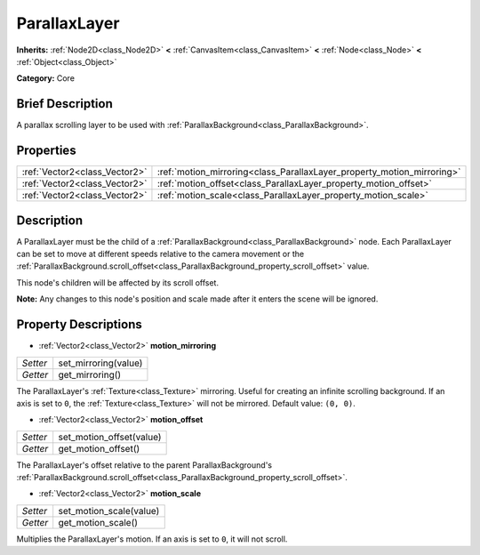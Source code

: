 .. Generated automatically by doc/tools/makerst.py in Godot's source tree.
.. DO NOT EDIT THIS FILE, but the ParallaxLayer.xml source instead.
.. The source is found in doc/classes or modules/<name>/doc_classes.

.. _class_ParallaxLayer:

ParallaxLayer
=============

**Inherits:** :ref:`Node2D<class_Node2D>` **<** :ref:`CanvasItem<class_CanvasItem>` **<** :ref:`Node<class_Node>` **<** :ref:`Object<class_Object>`

**Category:** Core

Brief Description
-----------------

A parallax scrolling layer to be used with :ref:`ParallaxBackground<class_ParallaxBackground>`.

Properties
----------

+-------------------------------+------------------------------------------------------------------------+
| :ref:`Vector2<class_Vector2>` | :ref:`motion_mirroring<class_ParallaxLayer_property_motion_mirroring>` |
+-------------------------------+------------------------------------------------------------------------+
| :ref:`Vector2<class_Vector2>` | :ref:`motion_offset<class_ParallaxLayer_property_motion_offset>`       |
+-------------------------------+------------------------------------------------------------------------+
| :ref:`Vector2<class_Vector2>` | :ref:`motion_scale<class_ParallaxLayer_property_motion_scale>`         |
+-------------------------------+------------------------------------------------------------------------+

Description
-----------

A ParallaxLayer must be the child of a :ref:`ParallaxBackground<class_ParallaxBackground>` node. Each ParallaxLayer can be set to move at different speeds relative to the camera movement or the :ref:`ParallaxBackground.scroll_offset<class_ParallaxBackground_property_scroll_offset>` value.

This node's children will be affected by its scroll offset.

**Note:** Any changes to this node's position and scale made after it enters the scene will be ignored.

Property Descriptions
---------------------

.. _class_ParallaxLayer_property_motion_mirroring:

- :ref:`Vector2<class_Vector2>` **motion_mirroring**

+----------+----------------------+
| *Setter* | set_mirroring(value) |
+----------+----------------------+
| *Getter* | get_mirroring()      |
+----------+----------------------+

The ParallaxLayer's :ref:`Texture<class_Texture>` mirroring. Useful for creating an infinite scrolling background. If an axis is set to ``0``, the :ref:`Texture<class_Texture>` will not be mirrored. Default value: ``(0, 0)``.

.. _class_ParallaxLayer_property_motion_offset:

- :ref:`Vector2<class_Vector2>` **motion_offset**

+----------+--------------------------+
| *Setter* | set_motion_offset(value) |
+----------+--------------------------+
| *Getter* | get_motion_offset()      |
+----------+--------------------------+

The ParallaxLayer's offset relative to the parent ParallaxBackground's :ref:`ParallaxBackground.scroll_offset<class_ParallaxBackground_property_scroll_offset>`.

.. _class_ParallaxLayer_property_motion_scale:

- :ref:`Vector2<class_Vector2>` **motion_scale**

+----------+-------------------------+
| *Setter* | set_motion_scale(value) |
+----------+-------------------------+
| *Getter* | get_motion_scale()      |
+----------+-------------------------+

Multiplies the ParallaxLayer's motion. If an axis is set to ``0``, it will not scroll.

